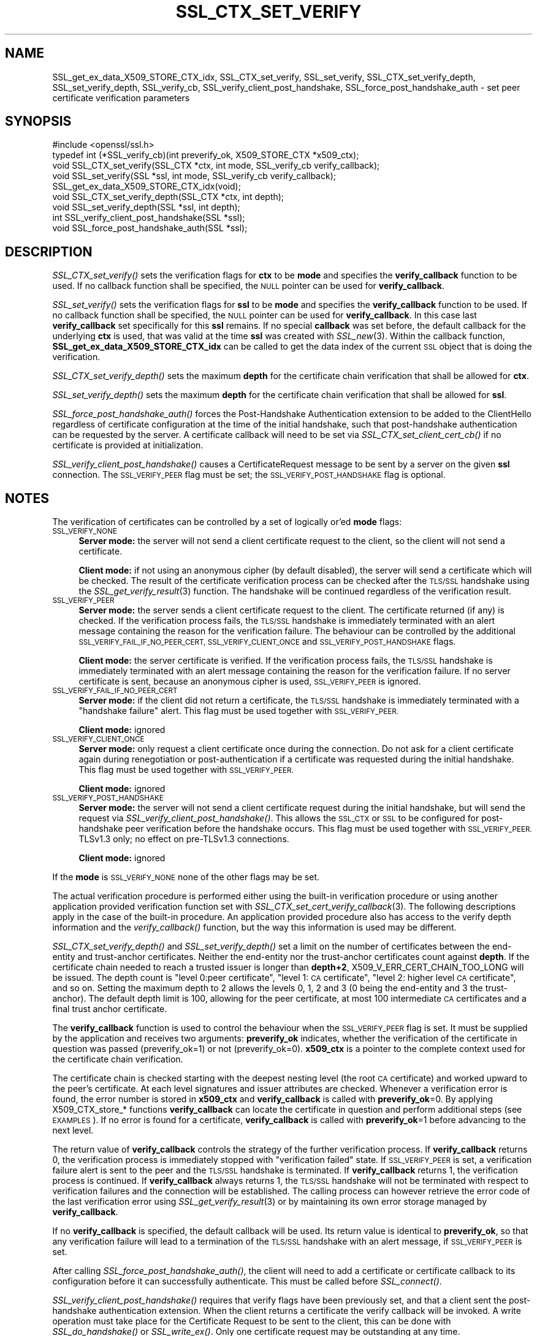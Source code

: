 .\" Automatically generated by Pod::Man 2.27 (Pod::Simple 3.28)
.\"
.\" Standard preamble:
.\" ========================================================================
.de Sp \" Vertical space (when we can't use .PP)
.if t .sp .5v
.if n .sp
..
.de Vb \" Begin verbatim text
.ft CW
.nf
.ne \\$1
..
.de Ve \" End verbatim text
.ft R
.fi
..
.\" Set up some character translations and predefined strings.  \*(-- will
.\" give an unbreakable dash, \*(PI will give pi, \*(L" will give a left
.\" double quote, and \*(R" will give a right double quote.  \*(C+ will
.\" give a nicer C++.  Capital omega is used to do unbreakable dashes and
.\" therefore won't be available.  \*(C` and \*(C' expand to `' in nroff,
.\" nothing in troff, for use with C<>.
.tr \(*W-
.ds C+ C\v'-.1v'\h'-1p'\s-2+\h'-1p'+\s0\v'.1v'\h'-1p'
.ie n \{\
.    ds -- \(*W-
.    ds PI pi
.    if (\n(.H=4u)&(1m=24u) .ds -- \(*W\h'-12u'\(*W\h'-12u'-\" diablo 10 pitch
.    if (\n(.H=4u)&(1m=20u) .ds -- \(*W\h'-12u'\(*W\h'-8u'-\"  diablo 12 pitch
.    ds L" ""
.    ds R" ""
.    ds C` ""
.    ds C' ""
'br\}
.el\{\
.    ds -- \|\(em\|
.    ds PI \(*p
.    ds L" ``
.    ds R" ''
.    ds C`
.    ds C'
'br\}
.\"
.\" Escape single quotes in literal strings from groff's Unicode transform.
.ie \n(.g .ds Aq \(aq
.el       .ds Aq '
.\"
.\" If the F register is turned on, we'll generate index entries on stderr for
.\" titles (.TH), headers (.SH), subsections (.SS), items (.Ip), and index
.\" entries marked with X<> in POD.  Of course, you'll have to process the
.\" output yourself in some meaningful fashion.
.\"
.\" Avoid warning from groff about undefined register 'F'.
.de IX
..
.nr rF 0
.if \n(.g .if rF .nr rF 1
.if (\n(rF:(\n(.g==0)) \{
.    if \nF \{
.        de IX
.        tm Index:\\$1\t\\n%\t"\\$2"
..
.        if !\nF==2 \{
.            nr % 0
.            nr F 2
.        \}
.    \}
.\}
.rr rF
.\"
.\" Accent mark definitions (@(#)ms.acc 1.5 88/02/08 SMI; from UCB 4.2).
.\" Fear.  Run.  Save yourself.  No user-serviceable parts.
.    \" fudge factors for nroff and troff
.if n \{\
.    ds #H 0
.    ds #V .8m
.    ds #F .3m
.    ds #[ \f1
.    ds #] \fP
.\}
.if t \{\
.    ds #H ((1u-(\\\\n(.fu%2u))*.13m)
.    ds #V .6m
.    ds #F 0
.    ds #[ \&
.    ds #] \&
.\}
.    \" simple accents for nroff and troff
.if n \{\
.    ds ' \&
.    ds ` \&
.    ds ^ \&
.    ds , \&
.    ds ~ ~
.    ds /
.\}
.if t \{\
.    ds ' \\k:\h'-(\\n(.wu*8/10-\*(#H)'\'\h"|\\n:u"
.    ds ` \\k:\h'-(\\n(.wu*8/10-\*(#H)'\`\h'|\\n:u'
.    ds ^ \\k:\h'-(\\n(.wu*10/11-\*(#H)'^\h'|\\n:u'
.    ds , \\k:\h'-(\\n(.wu*8/10)',\h'|\\n:u'
.    ds ~ \\k:\h'-(\\n(.wu-\*(#H-.1m)'~\h'|\\n:u'
.    ds / \\k:\h'-(\\n(.wu*8/10-\*(#H)'\z\(sl\h'|\\n:u'
.\}
.    \" troff and (daisy-wheel) nroff accents
.ds : \\k:\h'-(\\n(.wu*8/10-\*(#H+.1m+\*(#F)'\v'-\*(#V'\z.\h'.2m+\*(#F'.\h'|\\n:u'\v'\*(#V'
.ds 8 \h'\*(#H'\(*b\h'-\*(#H'
.ds o \\k:\h'-(\\n(.wu+\w'\(de'u-\*(#H)/2u'\v'-.3n'\*(#[\z\(de\v'.3n'\h'|\\n:u'\*(#]
.ds d- \h'\*(#H'\(pd\h'-\w'~'u'\v'-.25m'\f2\(hy\fP\v'.25m'\h'-\*(#H'
.ds D- D\\k:\h'-\w'D'u'\v'-.11m'\z\(hy\v'.11m'\h'|\\n:u'
.ds th \*(#[\v'.3m'\s+1I\s-1\v'-.3m'\h'-(\w'I'u*2/3)'\s-1o\s+1\*(#]
.ds Th \*(#[\s+2I\s-2\h'-\w'I'u*3/5'\v'-.3m'o\v'.3m'\*(#]
.ds ae a\h'-(\w'a'u*4/10)'e
.ds Ae A\h'-(\w'A'u*4/10)'E
.    \" corrections for vroff
.if v .ds ~ \\k:\h'-(\\n(.wu*9/10-\*(#H)'\s-2\u~\d\s+2\h'|\\n:u'
.if v .ds ^ \\k:\h'-(\\n(.wu*10/11-\*(#H)'\v'-.4m'^\v'.4m'\h'|\\n:u'
.    \" for low resolution devices (crt and lpr)
.if \n(.H>23 .if \n(.V>19 \
\{\
.    ds : e
.    ds 8 ss
.    ds o a
.    ds d- d\h'-1'\(ga
.    ds D- D\h'-1'\(hy
.    ds th \o'bp'
.    ds Th \o'LP'
.    ds ae ae
.    ds Ae AE
.\}
.rm #[ #] #H #V #F C
.\" ========================================================================
.\"
.IX Title "SSL_CTX_SET_VERIFY 3"
.TH SSL_CTX_SET_VERIFY 3 "2018-04-17" "1.1.1-pre5" "OpenSSL"
.\" For nroff, turn off justification.  Always turn off hyphenation; it makes
.\" way too many mistakes in technical documents.
.if n .ad l
.nh
.SH "NAME"
SSL_get_ex_data_X509_STORE_CTX_idx,
SSL_CTX_set_verify, SSL_set_verify,
SSL_CTX_set_verify_depth, SSL_set_verify_depth,
SSL_verify_cb,
SSL_verify_client_post_handshake,
SSL_force_post_handshake_auth
\&\- set peer certificate verification parameters
.SH "SYNOPSIS"
.IX Header "SYNOPSIS"
.Vb 1
\& #include <openssl/ssl.h>
\&
\& typedef int (*SSL_verify_cb)(int preverify_ok, X509_STORE_CTX *x509_ctx);
\&
\& void SSL_CTX_set_verify(SSL_CTX *ctx, int mode, SSL_verify_cb verify_callback);
\& void SSL_set_verify(SSL *ssl, int mode, SSL_verify_cb verify_callback);
\& SSL_get_ex_data_X509_STORE_CTX_idx(void);
\&
\& void SSL_CTX_set_verify_depth(SSL_CTX *ctx, int depth);
\& void SSL_set_verify_depth(SSL *ssl, int depth);
\&
\& int SSL_verify_client_post_handshake(SSL *ssl);
\& void SSL_force_post_handshake_auth(SSL *ssl);
.Ve
.SH "DESCRIPTION"
.IX Header "DESCRIPTION"
\&\fISSL_CTX_set_verify()\fR sets the verification flags for \fBctx\fR to be \fBmode\fR and
specifies the \fBverify_callback\fR function to be used. If no callback function
shall be specified, the \s-1NULL\s0 pointer can be used for \fBverify_callback\fR.
.PP
\&\fISSL_set_verify()\fR sets the verification flags for \fBssl\fR to be \fBmode\fR and
specifies the \fBverify_callback\fR function to be used. If no callback function
shall be specified, the \s-1NULL\s0 pointer can be used for \fBverify_callback\fR. In
this case last \fBverify_callback\fR set specifically for this \fBssl\fR remains. If
no special \fBcallback\fR was set before, the default callback for the underlying
\&\fBctx\fR is used, that was valid at the time \fBssl\fR was created with
\&\fISSL_new\fR\|(3). Within the callback function,
\&\fBSSL_get_ex_data_X509_STORE_CTX_idx\fR can be called to get the data index
of the current \s-1SSL\s0 object that is doing the verification.
.PP
\&\fISSL_CTX_set_verify_depth()\fR sets the maximum \fBdepth\fR for the certificate chain
verification that shall be allowed for \fBctx\fR.
.PP
\&\fISSL_set_verify_depth()\fR sets the maximum \fBdepth\fR for the certificate chain
verification that shall be allowed for \fBssl\fR.
.PP
\&\fISSL_force_post_handshake_auth()\fR forces the Post-Handshake Authentication
extension to be added to the ClientHello regardless of certificate configuration
at the time of the initial handshake, such that post-handshake authentication
can be requested by the server. A certificate callback will need to be set via
\&\fISSL_CTX_set_client_cert_cb()\fR if no certificate is provided at initialization.
.PP
\&\fISSL_verify_client_post_handshake()\fR causes a CertificateRequest message to be
sent by a server on the given \fBssl\fR connection. The \s-1SSL_VERIFY_PEER\s0 flag must
be set; the \s-1SSL_VERIFY_POST_HANDSHAKE\s0 flag is optional.
.SH "NOTES"
.IX Header "NOTES"
The verification of certificates can be controlled by a set of logically
or'ed \fBmode\fR flags:
.IP "\s-1SSL_VERIFY_NONE\s0" 4
.IX Item "SSL_VERIFY_NONE"
\&\fBServer mode:\fR the server will not send a client certificate request to the
client, so the client will not send a certificate.
.Sp
\&\fBClient mode:\fR if not using an anonymous cipher (by default disabled), the
server will send a certificate which will be checked. The result of the
certificate verification process can be checked after the \s-1TLS/SSL\s0 handshake
using the \fISSL_get_verify_result\fR\|(3) function.
The handshake will be continued regardless of the verification result.
.IP "\s-1SSL_VERIFY_PEER\s0" 4
.IX Item "SSL_VERIFY_PEER"
\&\fBServer mode:\fR the server sends a client certificate request to the client.
The certificate returned (if any) is checked. If the verification process
fails, the \s-1TLS/SSL\s0 handshake is
immediately terminated with an alert message containing the reason for
the verification failure.
The behaviour can be controlled by the additional
\&\s-1SSL_VERIFY_FAIL_IF_NO_PEER_CERT, SSL_VERIFY_CLIENT_ONCE\s0 and
\&\s-1SSL_VERIFY_POST_HANDSHAKE\s0 flags.
.Sp
\&\fBClient mode:\fR the server certificate is verified. If the verification process
fails, the \s-1TLS/SSL\s0 handshake is
immediately terminated with an alert message containing the reason for
the verification failure. If no server certificate is sent, because an
anonymous cipher is used, \s-1SSL_VERIFY_PEER\s0 is ignored.
.IP "\s-1SSL_VERIFY_FAIL_IF_NO_PEER_CERT\s0" 4
.IX Item "SSL_VERIFY_FAIL_IF_NO_PEER_CERT"
\&\fBServer mode:\fR if the client did not return a certificate, the \s-1TLS/SSL\s0
handshake is immediately terminated with a \*(L"handshake failure\*(R" alert.
This flag must be used together with \s-1SSL_VERIFY_PEER.\s0
.Sp
\&\fBClient mode:\fR ignored
.IP "\s-1SSL_VERIFY_CLIENT_ONCE\s0" 4
.IX Item "SSL_VERIFY_CLIENT_ONCE"
\&\fBServer mode:\fR only request a client certificate once during the
connection. Do not ask for a client certificate again during
renegotiation or post-authentication if a certificate was requested
during the initial handshake. This flag must be used together with
\&\s-1SSL_VERIFY_PEER.\s0
.Sp
\&\fBClient mode:\fR ignored
.IP "\s-1SSL_VERIFY_POST_HANDSHAKE\s0" 4
.IX Item "SSL_VERIFY_POST_HANDSHAKE"
\&\fBServer mode:\fR the server will not send a client certificate request
during the initial handshake, but will send the request via
\&\fISSL_verify_client_post_handshake()\fR. This allows the \s-1SSL_CTX\s0 or \s-1SSL\s0
to be configured for post-handshake peer verification before the
handshake occurs. This flag must be used together with
\&\s-1SSL_VERIFY_PEER.\s0 TLSv1.3 only; no effect on pre\-TLSv1.3 connections.
.Sp
\&\fBClient mode:\fR ignored
.PP
If the \fBmode\fR is \s-1SSL_VERIFY_NONE\s0 none of the other flags may be set.
.PP
The actual verification procedure is performed either using the built-in
verification procedure or using another application provided verification
function set with
\&\fISSL_CTX_set_cert_verify_callback\fR\|(3).
The following descriptions apply in the case of the built-in procedure. An
application provided procedure also has access to the verify depth information
and the \fIverify_callback()\fR function, but the way this information is used
may be different.
.PP
\&\fISSL_CTX_set_verify_depth()\fR and \fISSL_set_verify_depth()\fR set a limit on the
number of certificates between the end-entity and trust-anchor certificates.
Neither the
end-entity nor the trust-anchor certificates count against \fBdepth\fR. If the
certificate chain needed to reach a trusted issuer is longer than \fBdepth+2\fR,
X509_V_ERR_CERT_CHAIN_TOO_LONG will be issued.
The depth count is \*(L"level 0:peer certificate\*(R", \*(L"level 1: \s-1CA\s0 certificate\*(R",
\&\*(L"level 2: higher level \s-1CA\s0 certificate\*(R", and so on. Setting the maximum
depth to 2 allows the levels 0, 1, 2 and 3 (0 being the end-entity and 3 the
trust-anchor).
The default depth limit is 100,
allowing for the peer certificate, at most 100 intermediate \s-1CA\s0 certificates and
a final trust anchor certificate.
.PP
The \fBverify_callback\fR function is used to control the behaviour when the
\&\s-1SSL_VERIFY_PEER\s0 flag is set. It must be supplied by the application and
receives two arguments: \fBpreverify_ok\fR indicates, whether the verification of
the certificate in question was passed (preverify_ok=1) or not
(preverify_ok=0). \fBx509_ctx\fR is a pointer to the complete context used
for the certificate chain verification.
.PP
The certificate chain is checked starting with the deepest nesting level
(the root \s-1CA\s0 certificate) and worked upward to the peer's certificate.
At each level signatures and issuer attributes are checked. Whenever
a verification error is found, the error number is stored in \fBx509_ctx\fR
and \fBverify_callback\fR is called with \fBpreverify_ok\fR=0. By applying
X509_CTX_store_* functions \fBverify_callback\fR can locate the certificate
in question and perform additional steps (see \s-1EXAMPLES\s0). If no error is
found for a certificate, \fBverify_callback\fR is called with \fBpreverify_ok\fR=1
before advancing to the next level.
.PP
The return value of \fBverify_callback\fR controls the strategy of the further
verification process. If \fBverify_callback\fR returns 0, the verification
process is immediately stopped with \*(L"verification failed\*(R" state. If
\&\s-1SSL_VERIFY_PEER\s0 is set, a verification failure alert is sent to the peer and
the \s-1TLS/SSL\s0 handshake is terminated. If \fBverify_callback\fR returns 1,
the verification process is continued. If \fBverify_callback\fR always returns
1, the \s-1TLS/SSL\s0 handshake will not be terminated with respect to verification
failures and the connection will be established. The calling process can
however retrieve the error code of the last verification error using
\&\fISSL_get_verify_result\fR\|(3) or by maintaining its
own error storage managed by \fBverify_callback\fR.
.PP
If no \fBverify_callback\fR is specified, the default callback will be used.
Its return value is identical to \fBpreverify_ok\fR, so that any verification
failure will lead to a termination of the \s-1TLS/SSL\s0 handshake with an
alert message, if \s-1SSL_VERIFY_PEER\s0 is set.
.PP
After calling \fISSL_force_post_handshake_auth()\fR, the client will need to add a
certificate or certificate callback to its configuration before it can
successfully authenticate. This must be called before \fISSL_connect()\fR.
.PP
\&\fISSL_verify_client_post_handshake()\fR requires that verify flags have been
previously set, and that a client sent the post-handshake authentication
extension. When the client returns a certificate the verify callback will be
invoked. A write operation must take place for the Certificate Request to be
sent to the client, this can be done with \fISSL_do_handshake()\fR or \fISSL_write_ex()\fR.
Only one certificate request may be outstanding at any time.
.PP
When post-handshake authentication occurs, a refreshed NewSessionTicket
message is sent to the client.
.SH "BUGS"
.IX Header "BUGS"
In client mode, it is not checked whether the \s-1SSL_VERIFY_PEER\s0 flag
is set, but whether any flags are set. This can lead to
unexpected behaviour if \s-1SSL_VERIFY_PEER\s0 and other flags are not used as
required.
.SH "RETURN VALUES"
.IX Header "RETURN VALUES"
The SSL*_set_verify*() functions do not provide diagnostic information.
.PP
The \fISSL_verify_client_post_handshake()\fR function returns 1 if the request
succeeded, and 0 if the request failed. The error stack can be examined
to determine the failure reason.
.SH "EXAMPLES"
.IX Header "EXAMPLES"
The following code sequence realizes an example \fBverify_callback\fR function
that will always continue the \s-1TLS/SSL\s0 handshake regardless of verification
failure, if wished. The callback realizes a verification depth limit with
more informational output.
.PP
All verification errors are printed; information about the certificate chain
is printed on request.
The example is realized for a server that does allow but not require client
certificates.
.PP
The example makes use of the ex_data technique to store application data
into/retrieve application data from the \s-1SSL\s0 structure
(see \fICRYPTO_get_ex_new_index\fR\|(3),
\&\fISSL_get_ex_data_X509_STORE_CTX_idx\fR\|(3)).
.PP
.Vb 7
\& ...
\& typedef struct {
\&   int verbose_mode;
\&   int verify_depth;
\&   int always_continue;
\& } mydata_t;
\& int mydata_index;
\&
\& ...
\& static int verify_callback(int preverify_ok, X509_STORE_CTX *ctx)
\& {
\&     char    buf[256];
\&     X509   *err_cert;
\&     int     err, depth;
\&     SSL    *ssl;
\&     mydata_t *mydata;
\&
\&     err_cert = X509_STORE_CTX_get_current_cert(ctx);
\&     err = X509_STORE_CTX_get_error(ctx);
\&     depth = X509_STORE_CTX_get_error_depth(ctx);
\&
\&     /*
\&      * Retrieve the pointer to the SSL of the connection currently treated
\&      * and the application specific data stored into the SSL object.
\&      */
\&     ssl = X509_STORE_CTX_get_ex_data(ctx, SSL_get_ex_data_X509_STORE_CTX_idx());
\&     mydata = SSL_get_ex_data(ssl, mydata_index);
\&
\&     X509_NAME_oneline(X509_get_subject_name(err_cert), buf, 256);
\&
\&     /*
\&      * Catch a too long certificate chain. The depth limit set using
\&      * SSL_CTX_set_verify_depth() is by purpose set to "limit+1" so
\&      * that whenever the "depth>verify_depth" condition is met, we
\&      * have violated the limit and want to log this error condition.
\&      * We must do it here, because the CHAIN_TOO_LONG error would not
\&      * be found explicitly; only errors introduced by cutting off the
\&      * additional certificates would be logged.
\&      */
\&     if (depth > mydata\->verify_depth) {
\&         preverify_ok = 0;
\&         err = X509_V_ERR_CERT_CHAIN_TOO_LONG;
\&         X509_STORE_CTX_set_error(ctx, err);
\&     }
\&     if (!preverify_ok) {
\&         printf("verify error:num=%d:%s:depth=%d:%s\en", err,
\&                X509_verify_cert_error_string(err), depth, buf);
\&     } else if (mydata\->verbose_mode) {
\&         printf("depth=%d:%s\en", depth, buf);
\&     }
\&
\&     /*
\&      * At this point, err contains the last verification error. We can use
\&      * it for something special
\&      */
\&     if (!preverify_ok && (err == X509_V_ERR_UNABLE_TO_GET_ISSUER_CERT)) {
\&         X509_NAME_oneline(X509_get_issuer_name(err_cert), buf, 256);
\&         printf("issuer= %s\en", buf);
\&     }
\&
\&     if (mydata\->always_continue)
\&         return 1;
\&     else
\&         return preverify_ok;
\& }
\& ...
\&
\& mydata_t mydata;
\&
\& ...
\& mydata_index = SSL_get_ex_new_index(0, "mydata index", NULL, NULL, NULL);
\&
\& ...
\& SSL_CTX_set_verify(ctx, SSL_VERIFY_PEER | SSL_VERIFY_CLIENT_ONCE,
\&                    verify_callback);
\&
\& /*
\&  * Let the verify_callback catch the verify_depth error so that we get
\&  * an appropriate error in the logfile.
\&  */
\& SSL_CTX_set_verify_depth(verify_depth + 1);
\&
\& /*
\&  * Set up the SSL specific data into "mydata" and store it into th SSL
\&  * structure.
\&  */
\& mydata.verify_depth = verify_depth; ...
\& SSL_set_ex_data(ssl, mydata_index, &mydata);
\&
\& ...
\& SSL_accept(ssl);       /* check of success left out for clarity */
\& if (peer = SSL_get_peer_certificate(ssl)) {
\&     if (SSL_get_verify_result(ssl) == X509_V_OK) {
\&         /* The client sent a certificate which verified OK */
\&     }
\& }
.Ve
.SH "SEE ALSO"
.IX Header "SEE ALSO"
\&\fIssl\fR\|(7), \fISSL_new\fR\|(3),
\&\fISSL_CTX_get_verify_mode\fR\|(3),
\&\fISSL_get_verify_result\fR\|(3),
\&\fISSL_CTX_load_verify_locations\fR\|(3),
\&\fISSL_get_peer_certificate\fR\|(3),
\&\fISSL_CTX_set_cert_verify_callback\fR\|(3),
\&\fISSL_get_ex_data_X509_STORE_CTX_idx\fR\|(3),
\&\fISSL_CTX_set_client_cert_cb\fR\|(3),
\&\fICRYPTO_get_ex_new_index\fR\|(3)
.SH "HISTORY"
.IX Header "HISTORY"
The \s-1SSL_VERIFY_POST_HANDSHAKE\s0 option, and the \fISSL_verify_client_post_handshake()\fR
and \fISSL_force_post_handshake_auth()\fR functions were added in OpenSSL 1.1.1.
.SH "COPYRIGHT"
.IX Header "COPYRIGHT"
Copyright 2000\-2018 The OpenSSL Project Authors. All Rights Reserved.
.PP
Licensed under the OpenSSL license (the \*(L"License\*(R").  You may not use
this file except in compliance with the License.  You can obtain a copy
in the file \s-1LICENSE\s0 in the source distribution or at
<https://www.openssl.org/source/license.html>.

